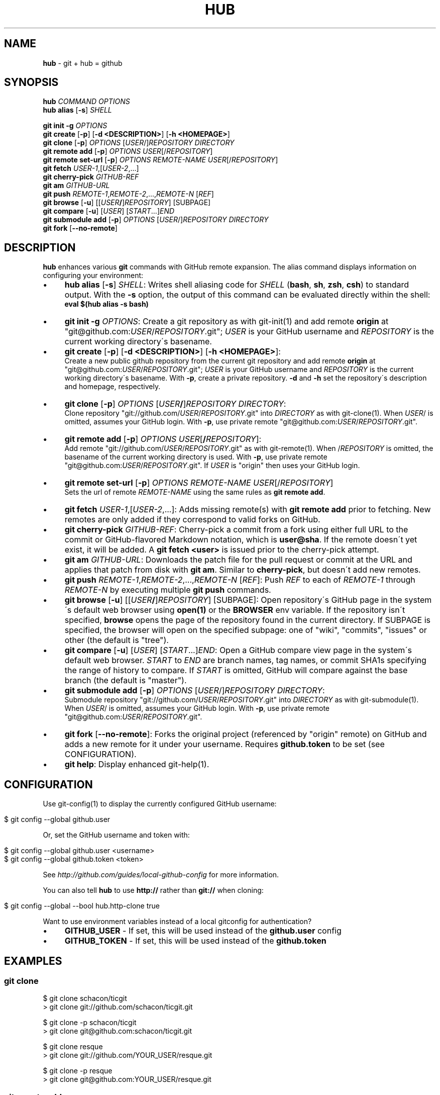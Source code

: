 .\" generated with Ronn/v0.7.3
.\" http://github.com/rtomayko/ronn/tree/0.7.3
.
.TH "HUB" "1" "April 2011" "DEFUNKT" "Git Manual"
.
.SH "NAME"
\fBhub\fR \- git + hub = github
.
.SH "SYNOPSIS"
\fBhub\fR \fICOMMAND\fR \fIOPTIONS\fR
.
.br
\fBhub alias\fR [\fB\-s\fR] \fISHELL\fR
.
.P
\fBgit init \-g\fR \fIOPTIONS\fR
.
.br
\fBgit create\fR [\fB\-p\fR] [\fB\-d <DESCRIPTION>\fR] [\fB\-h <HOMEPAGE>\fR]
.
.br
\fBgit clone\fR [\fB\-p\fR] \fIOPTIONS\fR [\fIUSER\fR/]\fIREPOSITORY\fR \fIDIRECTORY\fR
.
.br
\fBgit remote add\fR [\fB\-p\fR] \fIOPTIONS\fR \fIUSER\fR[/\fIREPOSITORY\fR]
.
.br
\fBgit remote set\-url\fR [\fB\-p\fR] \fIOPTIONS\fR \fIREMOTE\-NAME\fR \fIUSER\fR[/\fIREPOSITORY\fR]
.
.br
\fBgit fetch\fR \fIUSER\-1\fR,[\fIUSER\-2\fR,\.\.\.]
.
.br
\fBgit cherry\-pick\fR \fIGITHUB\-REF\fR
.
.br
\fBgit am\fR \fIGITHUB\-URL\fR
.
.br
\fBgit push\fR \fIREMOTE\-1\fR,\fIREMOTE\-2\fR,\.\.\.,\fIREMOTE\-N\fR [\fIREF\fR]
.
.br
\fBgit browse\fR [\fB\-u\fR] [[\fIUSER\fR\fB/\fR]\fIREPOSITORY\fR] [SUBPAGE]
.
.br
\fBgit compare\fR [\fB\-u\fR] [\fIUSER\fR] [\fISTART\fR\.\.\.]\fIEND\fR
.
.br
\fBgit submodule add\fR [\fB\-p\fR] \fIOPTIONS\fR [\fIUSER\fR/]\fIREPOSITORY\fR \fIDIRECTORY\fR
.
.br
\fBgit fork\fR [\fB\-\-no\-remote\fR]
.
.SH "DESCRIPTION"
\fBhub\fR enhances various \fBgit\fR commands with GitHub remote expansion\. The alias command displays information on configuring your environment:
.
.IP "\(bu" 4
\fBhub alias\fR [\fB\-s\fR] \fISHELL\fR: Writes shell aliasing code for \fISHELL\fR (\fBbash\fR, \fBsh\fR, \fBzsh\fR, \fBcsh\fR) to standard output\. With the \fB\-s\fR option, the output of this command can be evaluated directly within the shell:
.
.br
\fBeval $(hub alias \-s bash)\fR
.
.IP "\(bu" 4
\fBgit init\fR \fB\-g\fR \fIOPTIONS\fR: Create a git repository as with git\-init(1) and add remote \fBorigin\fR at "git@github\.com:\fIUSER\fR/\fIREPOSITORY\fR\.git"; \fIUSER\fR is your GitHub username and \fIREPOSITORY\fR is the current working directory\'s basename\.
.
.IP "\(bu" 4
\fBgit create\fR [\fB\-p\fR] [\fB\-d <DESCRIPTION>\fR] [\fB\-h <HOMEPAGE>\fR]:
.
.br
Create a new public github repository from the current git repository and add remote \fBorigin\fR at "git@github\.com:\fIUSER\fR/\fIREPOSITORY\fR\.git"; \fIUSER\fR is your GitHub username and \fIREPOSITORY\fR is the current working directory\'s basename\. With \fB\-p\fR, create a private repository\. \fB\-d\fR and \fB\-h\fR set the repository\'s description and homepage, respectively\.
.
.IP "\(bu" 4
\fBgit clone\fR [\fB\-p\fR] \fIOPTIONS\fR [\fIUSER\fR\fB/\fR]\fIREPOSITORY\fR \fIDIRECTORY\fR:
.
.br
Clone repository "git://github\.com/\fIUSER\fR/\fIREPOSITORY\fR\.git" into \fIDIRECTORY\fR as with git\-clone(1)\. When \fIUSER\fR/ is omitted, assumes your GitHub login\. With \fB\-p\fR, use private remote "git@github\.com:\fIUSER\fR/\fIREPOSITORY\fR\.git"\.
.
.IP "\(bu" 4
\fBgit remote add\fR [\fB\-p\fR] \fIOPTIONS\fR \fIUSER\fR[\fB/\fR\fIREPOSITORY\fR]:
.
.br
Add remote "git://github\.com/\fIUSER\fR/\fIREPOSITORY\fR\.git" as with git\-remote(1)\. When /\fIREPOSITORY\fR is omitted, the basename of the current working directory is used\. With \fB\-p\fR, use private remote "git@github\.com:\fIUSER\fR/\fIREPOSITORY\fR\.git"\. If \fIUSER\fR is "origin" then uses your GitHub login\.
.
.IP "\(bu" 4
\fBgit remote set\-url\fR [\fB\-p\fR] \fIOPTIONS\fR \fIREMOTE\-NAME\fR \fIUSER\fR[/\fIREPOSITORY\fR]
.
.br
Sets the url of remote \fIREMOTE\-NAME\fR using the same rules as \fBgit remote add\fR\.
.
.IP "\(bu" 4
\fBgit fetch\fR \fIUSER\-1\fR,[\fIUSER\-2\fR,\.\.\.]: Adds missing remote(s) with \fBgit remote add\fR prior to fetching\. New remotes are only added if they correspond to valid forks on GitHub\.
.
.IP "\(bu" 4
\fBgit cherry\-pick\fR \fIGITHUB\-REF\fR: Cherry\-pick a commit from a fork using either full URL to the commit or GitHub\-flavored Markdown notation, which is \fBuser@sha\fR\. If the remote doesn\'t yet exist, it will be added\. A \fBgit fetch <user>\fR is issued prior to the cherry\-pick attempt\.
.
.IP "\(bu" 4
\fBgit am\fR \fIGITHUB\-URL\fR: Downloads the patch file for the pull request or commit at the URL and applies that patch from disk with \fBgit am\fR\. Similar to \fBcherry\-pick\fR, but doesn\'t add new remotes\.
.
.IP "\(bu" 4
\fBgit push\fR \fIREMOTE\-1\fR,\fIREMOTE\-2\fR,\.\.\.,\fIREMOTE\-N\fR [\fIREF\fR]: Push \fIREF\fR to each of \fIREMOTE\-1\fR through \fIREMOTE\-N\fR by executing multiple \fBgit push\fR commands\.
.
.IP "\(bu" 4
\fBgit browse\fR [\fB\-u\fR] [[\fIUSER\fR\fB/\fR]\fIREPOSITORY\fR] [SUBPAGE]: Open repository\'s GitHub page in the system\'s default web browser using \fBopen(1)\fR or the \fBBROWSER\fR env variable\. If the repository isn\'t specified, \fBbrowse\fR opens the page of the repository found in the current directory\. If SUBPAGE is specified, the browser will open on the specified subpage: one of "wiki", "commits", "issues" or other (the default is "tree")\.
.
.IP "\(bu" 4
\fBgit compare\fR [\fB\-u\fR] [\fIUSER\fR] [\fISTART\fR\.\.\.]\fIEND\fR: Open a GitHub compare view page in the system\'s default web browser\. \fISTART\fR to \fIEND\fR are branch names, tag names, or commit SHA1s specifying the range of history to compare\. If \fISTART\fR is omitted, GitHub will compare against the base branch (the default is "master")\.
.
.IP "\(bu" 4
\fBgit submodule add\fR [\fB\-p\fR] \fIOPTIONS\fR [\fIUSER\fR/]\fIREPOSITORY\fR \fIDIRECTORY\fR:
.
.br
Submodule repository "git://github\.com/\fIUSER\fR/\fIREPOSITORY\fR\.git" into \fIDIRECTORY\fR as with git\-submodule(1)\. When \fIUSER\fR/ is omitted, assumes your GitHub login\. With \fB\-p\fR, use private remote "git@github\.com:\fIUSER\fR/\fIREPOSITORY\fR\.git"\.
.
.IP "\(bu" 4
\fBgit fork\fR [\fB\-\-no\-remote\fR]: Forks the original project (referenced by "origin" remote) on GitHub and adds a new remote for it under your username\. Requires \fBgithub\.token\fR to be set (see CONFIGURATION)\.
.
.IP "\(bu" 4
\fBgit help\fR: Display enhanced git\-help(1)\.
.
.IP "" 0
.
.SH "CONFIGURATION"
Use git\-config(1) to display the currently configured GitHub username:
.
.IP "" 4
.
.nf

$ git config \-\-global github\.user
.
.fi
.
.IP "" 0
.
.P
Or, set the GitHub username and token with:
.
.IP "" 4
.
.nf

$ git config \-\-global github\.user <username>
$ git config \-\-global github\.token <token>
.
.fi
.
.IP "" 0
.
.P
See \fIhttp://github\.com/guides/local\-github\-config\fR for more information\.
.
.P
You can also tell \fBhub\fR to use \fBhttp://\fR rather than \fBgit://\fR when cloning:
.
.IP "" 4
.
.nf

$ git config \-\-global \-\-bool hub\.http\-clone true
.
.fi
.
.IP "" 0
.
.P
Want to use environment variables instead of a local gitconfig for authentication?
.
.IP "\(bu" 4
\fBGITHUB_USER\fR \- If set, this will be used instead of the \fBgithub\.user\fR config
.
.IP "\(bu" 4
\fBGITHUB_TOKEN\fR \- If set, this will be used instead of the \fBgithub\.token\fR
.
.IP "" 0
.
.SH "EXAMPLES"
.
.SS "git clone"
.
.nf

$ git clone schacon/ticgit
> git clone git://github\.com/schacon/ticgit\.git

$ git clone \-p schacon/ticgit
> git clone git@github\.com:schacon/ticgit\.git

$ git clone resque
> git clone git://github\.com/YOUR_USER/resque\.git

$ git clone \-p resque
> git clone git@github\.com:YOUR_USER/resque\.git
.
.fi
.
.SS "git remote add"
.
.nf

$ git remote add rtomayko
> git remote add rtomayko git://github\.com/rtomayko/CURRENT_REPO\.git

$ git remote add \-p rtomayko
> git remote add rtomayko git@github\.com:rtomayko/CURRENT_REPO\.git

$ git remote add origin
> git remote add origin git://github\.com/YOUR_USER/CURRENT_REPO\.git
.
.fi
.
.SS "git fetch"
.
.nf

$ git fetch mislav
> git remote add mislav git://github\.com/mislav/REPO\.git
> git fetch mislav

$ git fetch mislav,xoebus
> git remote add mislav \.\.\.
> git remote add xoebus \.\.\.
> git fetch \-\-multiple mislav xoebus
.
.fi
.
.SS "git cherry\-pick"
.
.nf

$ git cherry\-pick http://github\.com/mislav/REPO/commit/SHA
> git remote add \-f mislav git://github\.com/mislav/REPO\.git
> git cherry\-pick SHA

$ git cherry\-pick mislav@SHA
> git remote add \-f mislav git://github\.com/mislav/CURRENT_REPO\.git
> git cherry\-pick SHA

$ git cherry\-pick mislav@SHA
> git fetch mislav
> git cherry\-pick SHA
.
.fi
.
.SS "git am"
.
.nf

$ git am https://github\.com/defunkt/hub/pull/55
> curl https://github\.com/defunkt/hub/pull/55\.patch \-o /tmp/55\.patch
> git am /tmp/55\.patch

$ git am \-\-ignore\-whitespace https://github\.com/davidbalbert/hub/commit/fdb9921
> curl https://github\.com/davidbalbert/hub/commit/fdb9921\.patch \-o /tmp/fdb9921\.patch
> git am \-\-ignore\-whitespace /tmp/fdb9921\.patch
.
.fi
.
.SS "git fork"
.
.nf

$ git fork
\.\.\. hardcore forking action \.\.\.
> git remote add YOUR_USER git@github\.com:YOUR_USER/CURRENT_REPO\.git
.
.fi
.
.SS "git init"
.
.nf

$ git init \-g
> git init
> git remote add origin git@github\.com:YOUR_USER/REPO\.git
.
.fi
.
.SS "git create"
.
.nf

$ git create
\.\.\. hardcore creating action \.\.\.
> git remote add origin git@github\.com:YOUR_USER/CURRENT_REPO\.git
.
.fi
.
.SS "git push"
.
.nf

$ git push origin,staging,qa bert_timeout
> git push origin bert_timeout
> git push staging bert_timeout
> git push qa bert_timeout
.
.fi
.
.SS "git browse"
.
.nf

$ git browse
> open https://github\.com/YOUR_USER/CURRENT_REPO

$ git browse \-\- issues
> open https://github\.com/YOUR_USER/CURRENT_REPO/issues

$ git browse schacon/ticgit
> open https://github\.com/schacon/ticgit

$ git browse resque
> open https://github\.com/YOUR_USER/resque

$ git browse resque network
> open https://github\.com/YOUR_USER/resque/network
.
.fi
.
.SS "git compare"
.
.nf

$ git compare refactor
> open https://github\.com/CURRENT_REPO/compare/refactor

$ git compare 1\.0\.\.\.1\.1
> open https://github\.com/CURRENT_REPO/compare/1\.0\.\.\.1\.1

$ git compare \-u fix
> (https://github\.com/CURRENT_REPO/compare/fix)

$ git compare other\-user patch
> open https://github\.com/other\-user/REPO/compare/patch
.
.fi
.
.SS "git help"
.
.nf

$ git help
> (improved git help)
$ git help hub
> (hub man page)
.
.fi
.
.SH "BUGS"
\fIhttp://github\.com/defunkt/hub/issues\fR
.
.SH "AUTHORS"
\fIhttps://github\.com/defunkt/hub/contributors\fR
.
.SH "SEE ALSO"
git(1), git\-clone(1), git\-remote(1), git\-init(1), \fIhttp://github\.com\fR, \fIhttp://github\.com/defunkt/hub\fR
